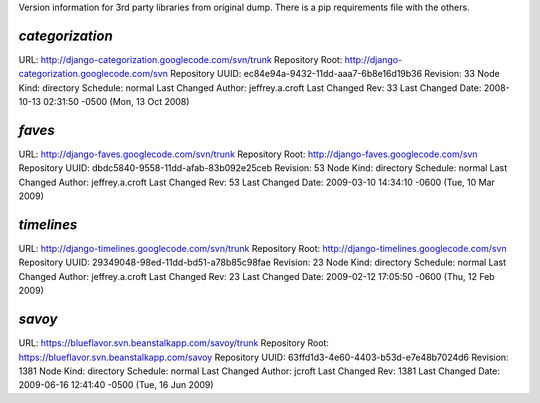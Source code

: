 Version information for 3rd party libraries from original dump. There is a pip requirements file with the others.

`categorization`
----------------

URL: http://django-categorization.googlecode.com/svn/trunk
Repository Root: http://django-categorization.googlecode.com/svn
Repository UUID: ec84e94a-9432-11dd-aaa7-6b8e16d19b36
Revision: 33
Node Kind: directory
Schedule: normal
Last Changed Author: jeffrey.a.croft
Last Changed Rev: 33
Last Changed Date: 2008-10-13 02:31:50 -0500 (Mon, 13 Oct 2008)

`faves`
-------

URL: http://django-faves.googlecode.com/svn/trunk
Repository Root: http://django-faves.googlecode.com/svn
Repository UUID: dbdc5840-9558-11dd-afab-83b092e25ceb
Revision: 53
Node Kind: directory
Schedule: normal
Last Changed Author: jeffrey.a.croft
Last Changed Rev: 53
Last Changed Date: 2009-03-10 14:34:10 -0600 (Tue, 10 Mar 2009)

`timelines`
-----------

URL: http://django-timelines.googlecode.com/svn/trunk
Repository Root: http://django-timelines.googlecode.com/svn
Repository UUID: 29349048-98ed-11dd-bd51-a78b85c98fae
Revision: 23
Node Kind: directory
Schedule: normal
Last Changed Author: jeffrey.a.croft
Last Changed Rev: 23
Last Changed Date: 2009-02-12 17:05:50 -0600 (Thu, 12 Feb 2009)

`savoy`
-------

URL: https://blueflavor.svn.beanstalkapp.com/savoy/trunk
Repository Root: https://blueflavor.svn.beanstalkapp.com/savoy
Repository UUID: 63ffd1d3-4e60-4403-b53d-e7e48b7024d6
Revision: 1381
Node Kind: directory
Schedule: normal
Last Changed Author: jcroft
Last Changed Rev: 1381
Last Changed Date: 2009-06-16 12:41:40 -0500 (Tue, 16 Jun 2009)
